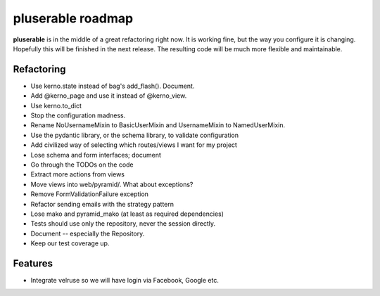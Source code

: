 ==================
pluserable roadmap
==================

**pluserable** is in the middle of a great refactoring right now. It is working
fine, but the way you configure it is changing. Hopefully this will be
finished in the next release. The resulting code will be much more
flexible and maintainable.


Refactoring
===========

- Use kerno.state instead of bag's add_flash(). Document.
- Add @kerno_page and use it instead of @kerno_view.
- Use kerno.to_dict
- Stop the configuration madness.
- Rename NoUsernameMixin to BasicUserMixin and UsernameMixin to NamedUserMixin.
- Use the pydantic library, or the schema library, to validate configuration
- Add civilized way of selecting which routes/views I want for my project
- Lose schema and form interfaces; document
- Go through the TODOs on the code
- Extract more actions from views
- Move views into web/pyramid/. What about exceptions?
- Remove FormValidationFailure exception
- Refactor sending emails with the strategy pattern
- Lose mako and pyramid_mako (at least as required dependencies)
- Tests should use only the repository, never the session directly.
- Document -- especially the Repository.
- Keep our test coverage up.


Features
========

- Integrate velruse so we will have login via Facebook, Google etc.
